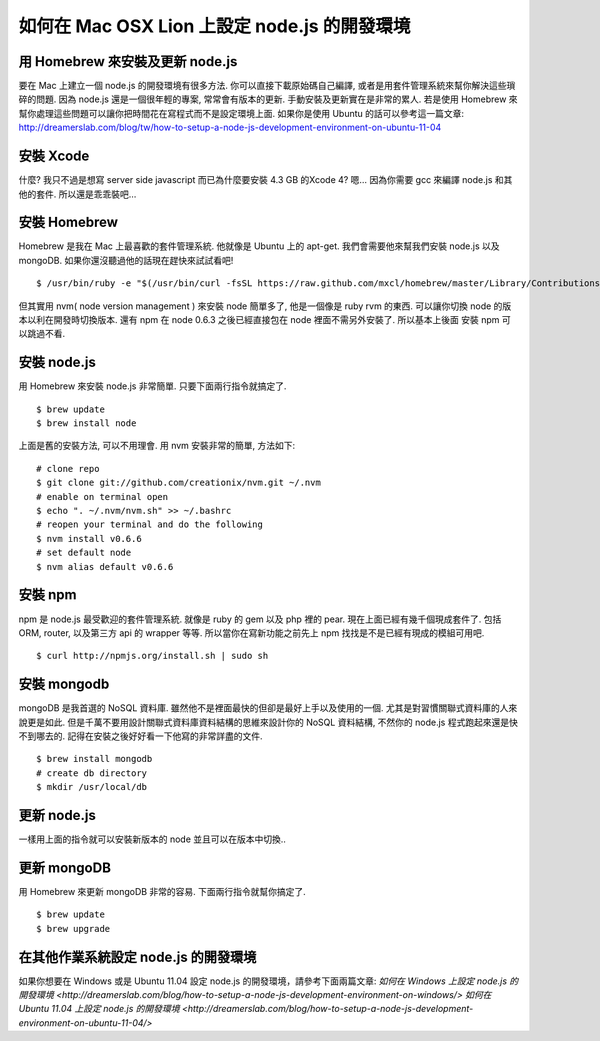 *********************************************
如何在 Mac OSX Lion 上設定 node.js 的開發環境
*********************************************

================================
用 Homebrew 來安裝及更新 node.js
================================

要在 Mac 上建立一個 node.js 的開發環境有很多方法. 你可以直接下載原始碼自己編譯, 或者是用套件管理系統來幫你解決這些瑣碎的問題. 因為 node.js 還是一個很年輕的專案, 常常會有版本的更新. 手動安裝及更新實在是非常的累人. 若是使用 Homebrew 來幫你處理這些問題可以讓你把時間花在寫程式而不是設定環境上面. 如果你是使用 Ubuntu 的話可以參考這一篇文章:
http://dreamerslab.com/blog/tw/how-to-setup-a-node-js-development-environment-on-ubuntu-11-04


==========
安裝 Xcode
==========
什麼? 我只不過是想寫 server side javascript 而已為什麼要安裝 4.3 GB 的Xcode 4? 嗯… 因為你需要 gcc 來編譯 node.js 和其他的套件. 所以還是乖乖裝吧…


=============
安裝 Homebrew
=============
Homebrew 是我在 Mac 上最喜歡的套件管理系統. 他就像是 Ubuntu 上的 apt-get. 我們會需要他來幫我們安裝 node.js 以及 mongoDB. 如果你還沒聽過他的話現在趕快來試試看吧!
::
    $ /usr/bin/ruby -e "$(/usr/bin/curl -fsSL https://raw.github.com/mxcl/homebrew/master/Library/Contributions/install_homebrew.rb)"

但其實用 nvm( node version management ) 來安裝 node 簡單多了, 他是一個像是 ruby rvm 的東西. 可以讓你切換 node 的版本以利在開發時切換版本. 還有 npm 在 node 0.6.3 之後已經直接包在 node 裡面不需另外安裝了. 所以基本上後面 安裝 npm 可以跳過不看.


============
安裝 node.js
============
用 Homebrew 來安裝 node.js 非常簡單. 只要下面兩行指令就搞定了.
::
    $ brew update
    $ brew install node
上面是舊的安裝方法, 可以不用理會. 用 nvm 安裝非常的簡單, 方法如下:
::
    # clone repo
    $ git clone git://github.com/creationix/nvm.git ~/.nvm
    # enable on terminal open
    $ echo ". ~/.nvm/nvm.sh" >> ~/.bashrc
    # reopen your terminal and do the following
    $ nvm install v0.6.6
    # set default node
    $ nvm alias default v0.6.6


========
安裝 npm
========
npm 是 node.js 最受歡迎的套件管理系統. 就像是 ruby 的 gem 以及 php 裡的 pear. 現在上面已經有幾千個現成套件了. 包括 ORM, router, 以及第三方 api 的 wrapper 等等. 所以當你在寫新功能之前先上 npm 找找是不是已經有現成的模組可用吧.
::
    $ curl http://npmjs.org/install.sh | sudo sh


============
安裝 mongodb
============
mongoDB 是我首選的 NoSQL 資料庫. 雖然他不是裡面最快的但卻是最好上手以及使用的一個. 尤其是對習慣關聯式資料庫的人來說更是如此. 但是千萬不要用設計關聯式資料庫資料結構的思維來設計你的 NoSQL 資料結構, 不然你的 node.js 程式跑起來還是快不到哪去的. 記得在安裝之後好好看一下他寫的非常詳盡的文件.
::
    $ brew install mongodb
    # create db directory
    $ mkdir /usr/local/db


============
更新 node.js
============

一樣用上面的指令就可以安裝新版本的 node 並且可以在版本中切換..


============
更新 mongoDB
============

用 Homebrew 來更新 mongoDB 非常的容易. 下面兩行指令就幫你搞定了.
::
    $ brew update
    $ brew upgrade


=====================================
在其他作業系統設定 node.js 的開發環境
=====================================
如果你想要在 Windows 或是 Ubuntu 11.04 設定 node.js 的開發環境，請參考下面兩篇文章: 
`如何在 Windows 上設定 node.js 的開發環境 <http://dreamerslab.com/blog/how-to-setup-a-node-js-development-environment-on-windows/>`
`如何在 Ubuntu 11.04 上設定 node.js 的開發環境 <http://dreamerslab.com/blog/how-to-setup-a-node-js-development-environment-on-ubuntu-11-04/>`

